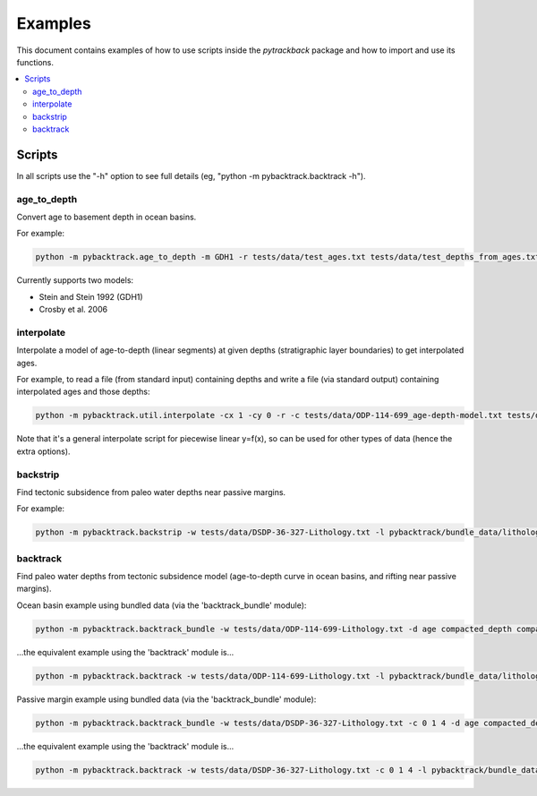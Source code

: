 .. _pygplates_examples:

Examples
========

This document contains examples of how to use scripts inside the *pytrackback* package and how to import and use its functions.

.. contents::
   :local:
   :depth: 2

Scripts
-------

In all scripts use the "-h" option to see full details (eg, "python -m pybacktrack.backtrack -h").

age_to_depth
^^^^^^^^^^^^

Convert age to basement depth in ocean basins.

For example:

.. code-block:: python

    python -m pybacktrack.age_to_depth -m GDH1 -r tests/data/test_ages.txt tests/data/test_depths_from_ages.txt

Currently supports two models:

* Stein and Stein 1992 (GDH1)
* Crosby et al. 2006

interpolate
^^^^^^^^^^^

Interpolate a model of age-to-depth (linear segments) at given depths (stratigraphic layer boundaries) to get interpolated ages.

For example, to read a file (from standard input) containing depths and write a file (via standard output) containing interpolated ages and those depths:

.. code-block:: python

    python -m pybacktrack.util.interpolate -cx 1 -cy 0 -r -c tests/data/ODP-114-699_age-depth-model.txt tests/data/ODP-114-699_strat_boundaries.txt tests/data/ODP-114-699_strat_boundaries_age_depth.txt

Note that it's a general interpolate script for piecewise linear y=f(x), so can be used for other types of data (hence the extra options).

backstrip
^^^^^^^^^

Find tectonic subsidence from paleo water depths near passive margins.

For example:

.. code-block:: python

    python -m pybacktrack.backstrip -w tests/data/DSDP-36-327-Lithology.txt -l pybacktrack/bundle_data/lithologies/lithologies.txt -d age compacted_depth compacted_thickness decompacted_thickness decompacted_density average_tectonic_subsidence average_water_depth lithology -s pybacktrack/bundle_data/sediment_thickness/sedthick_world_v3_5min_epsg4326_cf.nc -sl pybacktrack/bundle_data/sea_level/Haq87_SealevelCurve_Longterm.dat -o tests/data/DSDP-36-327_backstrip_amended.txt -- tests/data/DSDP-36-327_backstrip_decompat.txt

backtrack
^^^^^^^^^

Find paleo water depths from tectonic subsidence model (age-to-depth curve in ocean basins, and rifting near passive margins).

Ocean basin example using bundled data (via the 'backtrack_bundle' module):

.. code-block:: python

    python -m pybacktrack.backtrack_bundle -w tests/data/ODP-114-699-Lithology.txt -d age compacted_depth compacted_thickness decompacted_thickness decompacted_density water_depth tectonic_subsidence lithology -y M2 -sl Haq87_SealevelCurve_Longterm -o tests/data/ODP-114-699_backtrack_amended.txt -- tests/data/ODP-114-699_backtrack_decompat.txt

...the equivalent example using the 'backtrack' module is...

.. code-block:: python

    python -m pybacktrack.backtrack -w tests/data/ODP-114-699-Lithology.txt -l pybacktrack/bundle_data/lithologies/lithologies.txt -d age compacted_depth compacted_thickness decompacted_thickness decompacted_density water_depth tectonic_subsidence lithology -a pybacktrack/bundle_data/age/agegrid_6m.grd -t pybacktrack/bundle_data/topography/ETOPO1_0.1.grd -s pybacktrack/bundle_data/sediment_thickness/sedthick_world_v3_5min_epsg4326_cf.nc -k pybacktrack/bundle_data/crustal_thickness/crsthk.grd -y pybacktrack/bundle_data/dynamic_topography/models/M2.grids pybacktrack/bundle_data/dynamic_topography/reconstructions/2013.2-r213/static_polygons.shp pybacktrack/bundle_data/dynamic_topography/reconstructions/2013.2-r213/rotations.rot -sl pybacktrack/bundle_data/sea_level/Haq87_SealevelCurve_Longterm.dat -o tests/data/ODP-114-699_backtrack_amended.txt -- tests/data/ODP-114-699_backtrack_decompat.txt
  
Passive margin example using bundled data (via the 'backtrack_bundle' module):

.. code-block:: python

    python -m pybacktrack.backtrack_bundle -w tests/data/DSDP-36-327-Lithology.txt -c 0 1 4 -d age compacted_depth compacted_thickness decompacted_thickness decompacted_density water_depth tectonic_subsidence lithology -y M2 -sl Haq87_SealevelCurve_Longterm -o tests/data/DSDP-36-327_backtrack_amended.txt -- tests/data/DSDP-36-327_backtrack_decompat.txt

...the equivalent example using the 'backtrack' module is...

.. code-block:: python

    python -m pybacktrack.backtrack -w tests/data/DSDP-36-327-Lithology.txt -c 0 1 4 -l pybacktrack/bundle_data/lithologies/lithologies.txt -d age compacted_depth compacted_thickness decompacted_thickness decompacted_density water_depth tectonic_subsidence lithology -a pybacktrack/bundle_data/age/agegrid_6m.grd -t pybacktrack/bundle_data/topography/ETOPO1_0.1.grd -s pybacktrack/bundle_data/sediment_thickness/sedthick_world_v3_5min_epsg4326_cf.nc -k pybacktrack/bundle_data/crustal_thickness/crsthk.grd -y pybacktrack/bundle_data/dynamic_topography/models/M2.grids pybacktrack/bundle_data/dynamic_topography/reconstructions/2013.2-r213/static_polygons.shp pybacktrack/bundle_data/dynamic_topography/reconstructions/2013.2-r213/rotations.rot -sl pybacktrack/bundle_data/sea_level/Haq87_SealevelCurve_Longterm.dat -o tests/data/DSDP-36-327_backtrack_amended.txt -- tests/data/DSDP-36-327_backtrack_decompat.txt
